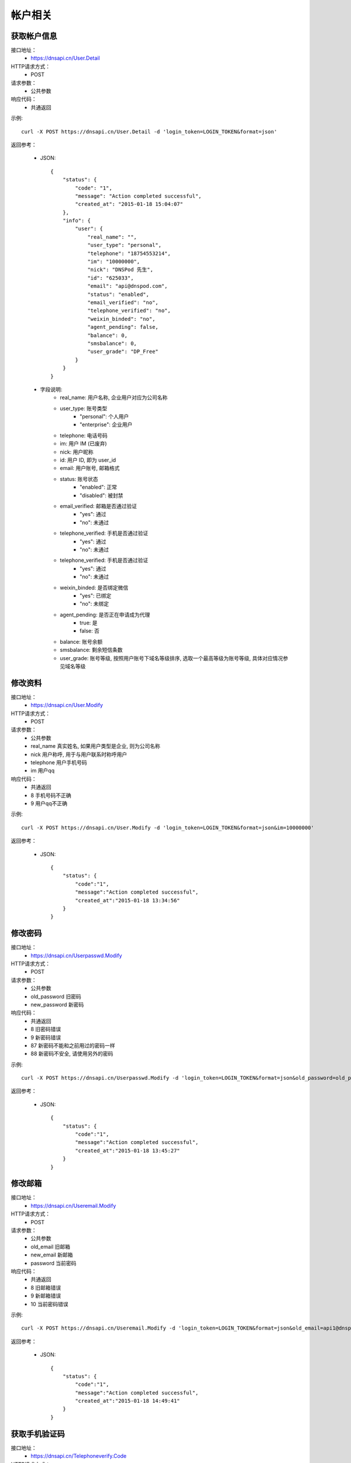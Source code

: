 帐户相关
========

.. _User.Detail:

获取帐户信息
------------
接口地址：
    * https://dnsapi.cn/User.Detail
HTTP请求方式：
    * POST
请求参数：
    * 公共参数
响应代码：
    * 共通返回

示例::
    
    curl -X POST https://dnsapi.cn/User.Detail -d 'login_token=LOGIN_TOKEN&format=json'

返回参考：

    * JSON::

        {
            "status": {
                "code": "1",
                "message": "Action completed successful",
                "created_at": "2015-01-18 15:04:07"
            },
            "info": {
                "user": {
                    "real_name": "",
                    "user_type": "personal",
                    "telephone": "18754553214",
                    "im": "10000000",
                    "nick": "DNSPod 先生",
                    "id": "625033",
                    "email": "api@dnspod.com",
                    "status": "enabled",
                    "email_verified": "no",
                    "telephone_verified": "no",
                    "weixin_binded": "no",
                    "agent_pending": false,
                    "balance": 0,
                    "smsbalance": 0,
                    "user_grade": "DP_Free"
                }
            }
        }        


    * 字段说明:
        * real_name: 用户名称, 企业用户对应为公司名称
        * user_type: 账号类型
            * "personal": 个人用户
            * "enterprise": 企业用户
        * telephone: 电话号码
        * im: 用户 IM (已废弃)
        * nick: 用户昵称
        * id: 用户 ID, 即为 user_id
        * email: 用户账号, 邮箱格式
        * status: 账号状态
            * "enabled": 正常
            * "disabled": 被封禁
        * email_verified: 邮箱是否通过验证
            * "yes": 通过
            * "no": 未通过
        * telephone_verified: 手机是否通过验证
            * "yes": 通过
            * "no": 未通过
        * telephone_verified: 手机是否通过验证
            * "yes": 通过
            * "no": 未通过
        * weixin_binded: 是否绑定微信
            * "yes": 已绑定
            * "no": 未绑定
        * agent_pending: 是否正在申请成为代理
            * true: 是
            * false: 否
        * balance: 账号余额
        * smsbalance: 剩余短信条数
        * user_grade: 账号等级, 按照用户账号下域名等级排序, 选取一个最高等级为账号等级, 具体对应情况参见域名等级


.. _User.Modify:

修改资料
--------
接口地址：
    * https://dnsapi.cn/User.Modify
HTTP请求方式：
    * POST
请求参数：
    * 公共参数
    * real_name 真实姓名, 如果用户类型是企业, 则为公司名称
    * nick 用户称呼, 用于与用户联系时称呼用户
    * telephone 用户手机号码
    * im 用户qq
响应代码：
    * 共通返回
    * 8 手机号码不正确
    * 9 用户qq不正确

示例::
    
    curl -X POST https://dnsapi.cn/User.Modify -d 'login_token=LOGIN_TOKEN&format=json&im=10000000'

返回参考：

    * JSON::

        {
            "status": {
                "code":"1",
                "message":"Action completed successful",
                "created_at":"2015-01-18 13:34:56"
            }
        }

.. _Userpasswd.Modify:

修改密码
---------
接口地址：
    * https://dnsapi.cn/Userpasswd.Modify
HTTP请求方式：
    * POST
请求参数：
    * 公共参数
    * old_password 旧密码
    * new_password 新密码
响应代码：
    * 共通返回
    * 8 旧密码错误
    * 9 新密码错误
    * 87 新密码不能和之前用过的密码一样
    * 88 新密码不安全, 请使用另外的密码

示例::
    
    curl -X POST https://dnsapi.cn/Userpasswd.Modify -d 'login_token=LOGIN_TOKEN&format=json&old_password=old_password&new_password=new_password'

返回参考：

    * JSON::

        {
            "status": {
                "code":"1",
                "message":"Action completed successful",
                "created_at":"2015-01-18 13:45:27"
            }
        }

.. _Useremail.Modify:

修改邮箱
---------
接口地址：
    * https://dnsapi.cn/Useremail.Modify
HTTP请求方式：
    * POST
请求参数：
    * 公共参数
    * old_email 旧邮箱
    * new_email 新邮箱
    * password 当前密码
响应代码：
    * 共通返回
    * 8 旧邮箱错误
    * 9 新邮箱错误
    * 10 当前密码错误

示例:: 

    curl -X POST https://dnsapi.cn/Useremail.Modify -d 'login_token=LOGIN_TOKEN&format=json&old_email=api1@dnspod.com&new_email=api@dnspod.com&password=password'

返回参考：

    * JSON::
        
        {
            "status": {
                "code":"1",
                "message":"Action completed successful",
                "created_at":"2015-01-18 14:49:41"
            }
        }

        
.. _User.Telephoneverify:

获取手机验证码
---------------
接口地址：
    * https://dnsapi.cn/Telephoneverify.Code
HTTP请求方式：
    * POST
请求参数：
    * 公共参数
    * telephone 用户手机号码
响应代码：
    * 共通参数
    * 4 用户已经通过手机验证
    * 5 手机号码非法

示例::
    
    curl -X POST https://dnsapi.cn/Telephoneverify.Code -d 'login_token=LOGIN_TOKEN&format=json&telephone=18600000000'

返回参考：

    * JSON::

        {
            "status": {
                "code": "1",
                "message": "Action completed successful",
                "created_at": "2015-01-18 15:56:13"
            },
            "user": {
                "verify_code": "409752",
                "verify_desc": "请使用 18601234321 编辑短信，将 409752 发送至号码  159 6183 3568。"
            }
        }

    * 字段说明:
        * verify_code: 验证码
        * verify_desc: 描述文字


.. _User.Log:

获取用户日志
-------------
接口地址：
    * https://dnsapi.cn/User.Log
HTTP请求方式：
    * POST
请求参数：
    * 公共参数
响应代码：
    * 共通返回

示例::

    curl -X POST https://dnsapi.cn/User.Log -d 'login_token=LOGIN_TOKEN&format=json'

返回参考：

    * JSON::

        {
            "status": {
                "code": "1",
                "message": "Action completed successful",
                "created_at": "2015-01-18 15:57:30"
            },
            "log": [
                "2015-01-18 15:12:02: 122.5.32.226 [山东省烟台市] 登陆 成功",
                "2015-01-15 23:13:25: (60.212.40.45) 添加域名 sssaavvvx.xyz (20690613)",
                "2015-01-10 09:38:50: 122.5.32.226 [山东省烟台市] 登陆 成功",
                "2015-01-04 11:26:24: 122.5.32.226 [山东省烟台市] 登陆 成功",
                "2014-12-23 15:39:36: (60.212.40.45) 添加域名 sssdadaa.com (20371179)",
                "2014-12-22 11:59:50: 60.212.40.45 [山东省烟台市] 登陆 成功",
                "2014-12-18 16:53:29: 122.5.32.226 [山东省烟台市] 登陆 成功",
                "2014-12-09 13:55:17: 60.212.40.45 [山东省烟台市] 登陆 成功",
                "2014-12-08 15:53:12: 122.5.32.226 [山东省烟台市] 登陆 成功",        
            ]
        }
